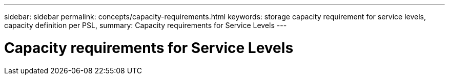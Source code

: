 ---
sidebar: sidebar
permalink: concepts/capacity-requirements.html
keywords: storage capacity requirement for service levels, capacity definition per PSL, 
summary: Capacity requirements for Service Levels
---

= Capacity requirements for Service Levels
:hardbreaks:
:nofooter:
:icons: font
:linkattrs:
:imagesdir: ../media/
